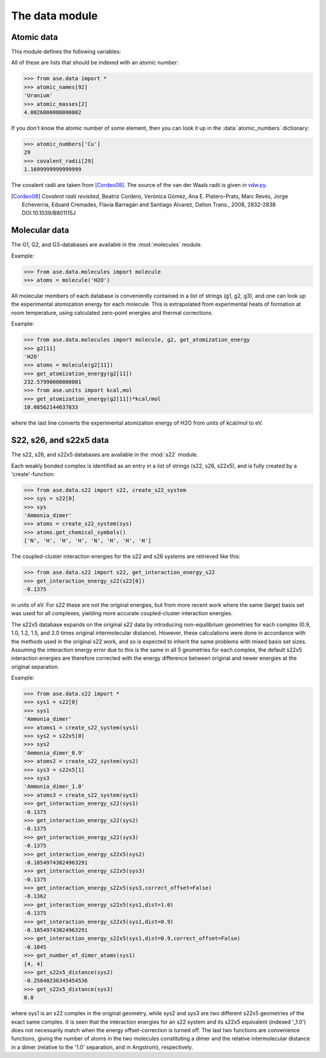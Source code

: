 .. module:: data

===============
The data module
===============


Atomic data
===========

This module defines the following variables:

.. data:: atomic_masses
.. data:: atomic_names
.. data:: chemical_symbols
.. data:: covalent_radii
.. data:: cpk_colors
.. data:: reference_states
.. data:: vdw_radii

All of these are lists that should be indexed with an atomic number:

>>> from ase.data import *
>>> atomic_names[92]
'Uranium'
>>> atomic_masses[2]
4.0026000000000002


.. data:: atomic_numbers

If you don't know the atomic number of some element, then you can look
it up in the :data:`atomic_numbers` dictionary:

>>> atomic_numbers['Cu']
29
>>> covalent_radii[29]
1.1699999999999999

The covalent radii are taken from [Cordeo08]_.
The source of the van der Waals radii is given in vdw.py_.

.. [Cordeo08] *Covalent radii revisited*,
    Beatriz Cordero, Verónica Gómez, Ana E. Platero-Prats, Marc Revés,
    Jorge Echeverría, Eduard Cremades, Flavia Barragán and Santiago Alvarez,
    Dalton Trans., 2008, 2832-2838 DOI:10.1039/B801115J

.. _vdw.py: https://trac.fysik.dtu.dk/projects/ase/browser/trunk/ase/data/vdw.py

.. _molecular data:

Molecular data
==============

The G1, G2, and G3-databases are available in the :mod:`molecules` module.

Example:

>>> from ase.data.molecules import molecule
>>> atoms = molecule('H2O')

All molecular members of each database is conveniently contained in a list
of strings (g1, g2, g3), and one can look up the
experimental atomization energy for each molecule.
This is extrapolated from experimental heats of formation at room temperature,
using calculated zero-point energies and thermal corrections.

Example:

>>> from ase.data.molecules import molecule, g2, get_atomization_energy
>>> g2[11]
'H2O'
>>> atoms = molecule(g2[11])
>>> get_atomization_energy(g2[11])
232.57990000000001
>>> from ase.units import kcal,mol
>>> get_atomization_energy(g2[11])*kcal/mol
10.08562144637833

where the last line converts the experimental atomization energy of H2O
from units of kcal/mol to eV.


S22, s26, and s22x5 data
========================

The s22, s26, and s22x5 databases are available in the :mod:`s22` module.

Each weakly bonded complex is identified as an entry in a list of strings
(s22, s26, s22x5), and is fully created by a 'create'-function:

>>> from ase.data.s22 import s22, create_s22_system
>>> sys = s22[0]
>>> sys
'Ammonia_dimer'
>>> atoms = create_s22_system(sys)
>>> atoms.get_chemical_symbols()
['N', 'H', 'H', 'H', 'N', 'H', 'H', 'H']

The coupled-cluster interaction energies for the s22 and s26 systems
are retrieved like this:

>>> from ase.data.s22 import s22, get_interaction_energy_s22
>>> get_interaction_energy_s22(s22[0])
-0.1375

in units of eV. For s22 these are not the original energies,
but from more recent work where the same (large) basis set
was used for all complexes, yielding more accurate
coupled-cluster interaction energies.

The s22x5 database expands on the original s22 data by introducing
non-equilibrium geometries for each complex
(0.9, 1.0, 1.2, 1.5, and 2.0 times original intermolecular distance).
However, these calculations were done in accordance with the methods
used in the original s22 work, and so is expected to inherit the
same problems with mixed basis set sizes.
Assuming the interaction energy error due to this is the same in all
5 geometries for each complex, the default s22x5 interaction energies
are therefore corrected with the energy difference between
original and newer energies at the original separation.

Example:

>>> from ase.data.s22 import *
>>> sys1 = s22[0]
>>> sys1
'Ammonia_dimer'
>>> atoms1 = create_s22_system(sys1)
>>> sys2 = s22x5[0]
>>> sys2
'Ammonia_dimer_0.9'
>>> atoms2 = create_s22_system(sys2)
>>> sys3 = s22x5[1]
>>> sys3
'Ammonia_dimer_1.0'
>>> atoms3 = create_s22_system(sys3)
>>> get_interaction_energy_s22(sys1)
-0.1375
>>> get_interaction_energy_s22(sys2)
-0.1375
>>> get_interaction_energy_s22(sys3)
-0.1375
>>> get_interaction_energy_s22x5(sys2)
-0.10549743024963291
>>> get_interaction_energy_s22x5(sys3)
-0.1375
>>> get_interaction_energy_s22x5(sys3,correct_offset=False)
-0.1362
>>> get_interaction_energy_s22x5(sys1,dist=1.0)
-0.1375
>>> get_interaction_energy_s22x5(sys1,dist=0.9)
-0.10549743024963291
>>> get_interaction_energy_s22x5(sys1,dist=0.9,correct_offset=False)
-0.1045
>>> get_number_of_dimer_atoms(sys1)
[4, 4]
>>> get_s22x5_distance(sys2)
-0.25040236345454536
>>> get_s22x5_distance(sys3)
0.0

where sys1 is an s22 complex in the original geometry,
while sys2 and sys3 are two different s22x5 geometries
of the exact same complex. It is seen that the interaction
energies for an s22 system and its s22x5 equivalent
(indexed '_1.0') does not necessarily match
when the energy offset-correction is turned off.
The last two functions are convenience functions,
giving the number of atoms in the two molecules
constituting a dimer and the relative intermolecular
distance in a dimer
(relative to the '1.0' separation, and in Angstrom),
respectively.
